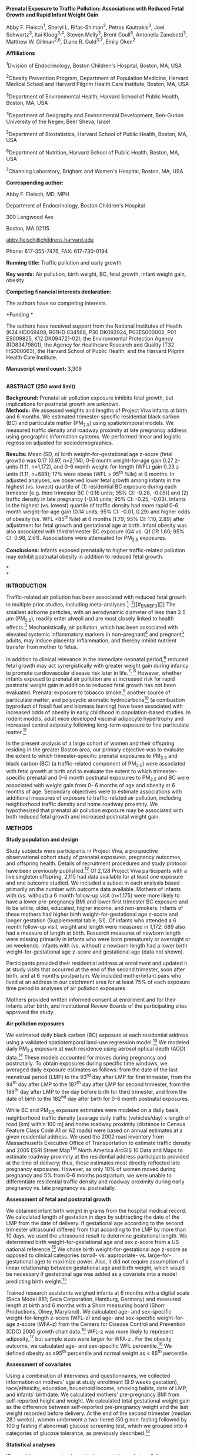 *Prenatal Exposure to Traffic Pollution: Associations with Reduced Fetal
Growth and Rapid Infant Weight Gain*

Abby F. Fleisch^{1}, Sheryl L. Rifas-Shiman^{2}, Petros Koutrakis^{3},
Joel Schwartz^{3}, Itai Kloog^{3,4}, Steven Melly^{3}, Brent Coull^{5},
Antonella Zanobetti^{3}, Matthew W. Gillman^{2,6}, Diane R. Gold^{3,7},
Emily Oken^{2}

*Affliliations*

^{1}Division of Endocrinology, Boston Children's Hospital, Boston, MA,
USA

^{2}Obesity Prevention Program, Department of Population Medicine,
Harvard Medical School and Harvard Pilgrim Health Care Institute,
Boston, MA, USA

^{3}Department of Environmental Health, Harvard School of Public Health,
Boston, MA, USA

^{4}Department of Geography and Environmental Development, Ben-Gurion
University of the Negev, Beer Sheva, Israel

^{5}Department of Biostatistics, Harvard School of Public Health,
Boston, MA, USA

^{6}Department of Nutrition, Harvard School of Public Health, Boston,
MA, USA

^{7}Channing Laboratory, Brigham and Women's Hospital, Boston, MA, USA

*Corresponding author:*

Abby F. Fleisch, MD, MPH

Department of Endocrinology, Boston Children's Hospital

300 Longwood Ave

Boston, MA 02115

[[mailto:abby.fleisch@childrens.harvard.edu][abby.fleisch@childrens.harvard.edu]]

Phone: 617-355-7476, FAX: 617-730-0194

*Running title:* Traffic pollution and early growth

*Key words:* Air pollution, birth weight, BC, fetal growth, infant
weight gain, obesity

*Competing financial interests declaration:*

The authors have no competing interests.

*Funding *

The authors have received support from the National Institutes of Health
(K24 HD069408, R01HD 034568, P30 DK092924, P03ES000002, P01 ES009825,
K12 DK094721-02); the Environmental Protection Agency (RD83479801), the
Agency for Healthcare Research and Quality (T32 HS000063), the Harvard
School of Public Health, and the Harvard Pilgrim Health Care Institute.

*Manuscript word count:* 3,309

*\\
ABSTRACT (250 word limit)*

*Background:* Prenatal air pollution exposure inhibits fetal growth, but
implications for postnatal growth are unknown.\\
*Methods:* We assessed weights and lengths of Project Viva infants at
birth and 6 months. We estimated trimester-specific residential black
carbon (BC) and particulate matter (PM_{2.5}) using spatiotemporal
models. We measured traffic density and roadway proximity at late
pregnancy address using geographic information systems. We performed
linear and logistic regression adjusted for sociodemographics.

*Results:* Mean (SD, n) birth weight-for-gestational age z-score (fetal
growth) was 0.17 (0.97, n=2,114), 0-6 month weight-for-age gain 0.27
z-units (1.11, n=1,172), and 0-6 month weight-for-length (WFL) gain 0.23
z-units (1.11, n=689); 17% were obese (WFL />/ 95^{th} %ile) at 6
months. In adjusted analyses, we observed lower fetal growth among
infants in the highest (vs. lowest) quartile of (1) residential BC
exposure during each trimester [e.g. third trimester BC (-0.16 units;
95% CI: -0.28, -0.05)] and (2) traffic density in late pregnancy (-0.14
units; 95% CI: -0.25, -0.03). Infants in the highest (vs. lowest)
quartile of traffic density had more rapid 0-6 month weight-for-age gain
(0.14 units; 95% CI: -0.01, 0.29) and higher odds of obesity (vs. WFL
<85^{th}%ile) at 6 months (1.79; 95% CI: 1.10, 2.89) after adjustment
for fetal growth and gestational age at birth. Infant obesity was also
associated with third trimester BC exposure (Q4 vs. Q1 OR 1.60; 95% CI:
0.98, 2.61). Associations were attenuated for PM_{2.5} exposures.

*Conclusions:* Infants exposed prenatally to higher traffic-related
pollution may exhibit postnatal obesity in addition to reduced fetal
growth.

*\\
*

*INTRODUCTION*

Traffic-related air pollution has been associated with reduced fetal
growth in multiple prior studies, including
meta-analyses.[[#_ENREF_1][^{1}]]^{,} [[#_ENREF_2][^{2}]][[#_ENREF_3][]]
The smallest airborne particles, with an aerodynamic diameter of less
than 2.5 μm (PM_{2.5}), readily enter alveoli and are most closely
linked to health effects.[[#_ENREF_3][^{3}]] Mechanistically, air
pollution, which has been associated with elevated systemic inflammatory
markers in non-pregnant[[#_ENREF_4][^{4}]] and
pregnant[[#_ENREF_5][^{5}]] adults, may induce placental inflammation,
and thereby inhibit nutrient transfer from mother to fetus.

In addition to clinical relevance in the immediate neonatal
period,[[#_ENREF_6][^{6}]] reduced fetal growth may act synergistically
with greater weight gain during infancy to promote cardiovascular
disease risk later in life.[[#_ENREF_7][^{7}]]^{,} [[#_ENREF_8][^{8}]]
However, whether infants exposed to prenatal air pollution are at
increased risk for rapid postnatal weight gain in addition to reduced
fetal growth has not been evaluated. Prenatal exposure to tobacco
smoke,[[#_ENREF_9][^{9}]] another source of particulate matter, and
polycyclic aromatic hydrocarbons[[#_ENREF_10][^{10}]] (a combustion
byproduct of fossil fuel and biomass burning) have been associated with
increased odds of obesity in early childhood in population-based
studies. In rodent models, adult mice developed visceral adipocyte
hypertrophy and increased central adiposity following long-term exposure
to fine particulate matter.[[#_ENREF_11][^{11}]]

In the present analysis of a large cohort of women and their offspring
residing in the greater Boston area, our primary objective was to
evaluate the extent to which trimester-specific prenatal exposures to
PM_{2.5} and black carbon (BC) (a traffic-related component of PM_{2.5})
were associated with fetal growth at birth and to evaluate the extent to
which trimester-specific prenatal and 0-6 month postnatal exposures to
PM_{2.5} and BC were associated with weight gain from 0- 6 months of age
and obesity at 6 months of age. Secondary objectives were to estimate
associations with additional measures of exposure to traffic-related air
pollution, including neighborhood traffic density and home roadway
proximity. We hypothesized that prenatal air pollution exposure may be
associated with both reduced fetal growth and increased postnatal weight
gain.

*METHODS*

*Study population and design*

Study subjects were participants in Project Viva, a prospective
observational cohort study of prenatal exposures, pregnancy outcomes,
and offspring health. Details of recruitment procedures and study
protocol have been previously published.[[#_ENREF_12][^{12}]] Of 2,128
Project Viva participants with a live singleton offspring, 2,115 had
data available for at least one exposure and one outcome studied. We
included a subset in each analysis based primarily on the number with
outcome data available. Mothers of infants with (vs. without) a 6 month
follow-up visit (n=1,175) were more likely to have a lower pre-pregnancy
BMI and lower first trimester BC exposure and to be white, older,
educated, higher income, and non-smokers. Infants of these mothers had
higher birth weight-for-gestational age z-score and longer gestation
(Supplemental table, S1). Of infants who attended a 6 month follow-up
visit, weight and length were measured in 1,172; 689 also had a measure
of length at birth. Research measures of newborn length were missing
primarily in infants who were born prematurely or overnight or on
weekends. Infants with (vs. without) a newborn length had a lower birth
weight-for-gestational age z-score and gestational age (data not shown).

Participants provided their residential address at enrollment and
updated it at study visits that occurred at the end of the second
trimester, soon after birth, and at 6 months postpartum. We included
mother/infant pairs who lived at an address in our catchment area for at
least 75% of each exposure time period in analyses of air pollution
exposures.

Mothers provided written informed consent at enrollment and for their
infants after birth, and Institutional Review Boards of the
participating sites approved the study.

*Air pollution exposures*

We estimated daily black carbon (BC) exposure at each residential
address using a validated spatiotemporal land-use regression
model.[[#_ENREF_13][^{13}]] We modeled daily PM_{2.5} exposure at each
residence using aerosol optical depth (AOD) data.[[#_ENREF_14][^{14}]]
These models accounted for moves during pregnancy and postnatally. To
obtain exposures during specific time windows, we averaged daily
exposure estimates as follows: from the date of the last menstrual
period (LMP) to the 93^{rd} day after LMP for first trimester, from the
94^{th} day after LMP to the 187^{th} day after LMP for second
trimester, from the 188^{th} day after LMP to the day before birth for
third trimester, and from the date of birth to the 182^{nd} day after
birth for 0-6 month postnatal exposures.

While BC and PM_{2.5} exposure estimates were modeled on a daily basis,
neighborhood traffic density [average daily traffic (vehicles/day) x
length of road (km) within 100 m] and home roadway proximity (distance
to Census Feature Class Code A1 or A2 roads) were based on annual
estimates at a given residential address. We used the 2002 road
inventory from Massachusetts Executive Office of Transportation to
estimate traffic density and 2005 ESRI Street Map^{TM} North America
ArcGIS 10 Data and Maps to estimate roadway proximity at the residential
address participants provided at the time of delivery; thus, these
estimates most directly reflected late pregnancy exposures. However, as
only 10% of women moved during pregnancy and 5% from 0-6 months
postpartum, we were unable to differentiate residential traffic density
and roadway proximity during early pregnancy vs. late pregnancy vs.
postnatally.

*Assessment of fetal and postnatal growth*

We obtained infant birth weight in grams from the hospital medical
record. We calculated length of gestation in days by subtracting the
date of the LMP from the date of delivery. If gestational age according
to the second trimester ultrasound differed from that according to the
LMP by more than 10 days, we used the ultrasound result to determine
gestational length. We determined birth weight-for-gestational age and
sex z-score from a US national reference.[[#_ENREF_15][^{15}]] We chose
birth weight-for-gestational age z-score as opposed to clinical
categories (small- vs. appropriate- vs. large-for-gestational age) to
maximize power. Also, it did not require assumption of a linear
relationship between gestational age and birth weight, which would be
necessary if gestational age was added as a covariate into a model
predicting birth weight.[[#_ENREF_15][^{15}]]

Trained research assistants weighed infants at 6 months with a digital
scale (Seca Model 881; Seca Corporation, Hamburg, Germany) and measured
length at birth and 6 months with a Shorr measuring board (Shorr
Productions, Olney, Maryland). We calculated age- and sex-specific
weight-for-length z-score (WFL-z) and age- and sex-specific
weight-for-age z-score (WFA-z) from the Centers for Disease Control and
Prevention (CDC) 2000 growth chart data.[[#_ENREF_16][^{16}]] WFL-z was
more likely to represent adiposity,[[#_ENREF_17][^{17}]] but sample
sizes were larger for WFA-z . For the obesity outcome, we calculated
age- and sex-specific WFL percentile.[[#_ENREF_16][^{16}]] We defined
obesity as ≥95^{th} percentile and normal weight as < 85^{th}
percentile.

*Assessment of covariates*

Using a combination of interviews and questionnaires, we collected
information on mothers' age at study enrollment (9.9 weeks gestation),
race/ethnicity, education, household income, smoking habits, date of
LMP, and infants' birthdate. We calculated mothers' pre-pregnancy BMI
from self-reported height and weight. We calculated total gestational
weight gain as the difference between self-reported pre-pregnancy weight
and the last weight recorded before delivery. At the end of the second
trimester (median 28.1 weeks), women underwent a two-tiered (50 g
non-fasting followed by 100 g fasting if abnormal) glucose screening
test, which we grouped into 4 categories of glucose tolerance, as
previously described.[[#_ENREF_18][^{18}]]

*Statistical analyses*

We used linear regression to evaluate associations of air pollution
exposures with birth weight-for-gestational age z-score and with change
in WFL-z and WFA-z from 0- 6 months. We used logistic regression to
evaluate the associations of air pollution exposures with obesity (WFL ≥
95^{th} percentile) versus normal weight (WFL <85^{th} percentile) at 6
months.

We considered each of the exposures (trimester-specific prenatal BC and
PM_{2.5}, 0-6 month postnatal BC and PM_{2.5}, and traffic density in
late pregnancy) in quartiles. We /a priori/ categorized proximity to
major roadway as />/ 200 m, 100 to < 200 m, 50 to /</ 100 m, and <50 m
for consistency with previous studies using ≥ 200m as a reference
group.[[#_ENREF_18][^{18}]] We first fit unadjusted models. Next we
created a full multivariate model for each of the exposures and outcomes
which included as covariates characteristics know to be associated with
infant size and growth, namely household income (> $70,000 or /</
$70,000), paternal BMI (continuous), maternal pre-pregnancy BMI
(continuous), race/ethnicity (white, black, Asian, Hispanic, other),
education (with or without college degree), pregnancy weight gain
(continuous), smoking habits (smoked during pregnancy, formerly smoked,
never smoked), and abnormal glucose tolerance (four
categories[[#_ENREF_18][^{18}]]). We considered but did not include
variables for maternal age, maternal height, infant sex, breastfeeding
duration, season, and long-term time trend, as these were not
confounders of the exposure-outcome relationships (i.e. the estimate for
the primary exposure changed by <10%) or did not significantly change
the results. Finally, we also conducted an analysis to examine the
extent to which air pollution exposures were associated with the
phenotype of low fetal growth and rapid infant weight gain in the same
individual. To do this, we created a multi-level outcome of normal fetal
growth/normal 0-6 month WFL-z (reference) vs. low fetal growth/normal
0-6 month WFL-z vs. normal fetal growth/rapid 0-6 month WFL-z vs. low
fetal growth/rapid 0-6 month WFL-z (outcome of interest). We defined low
vs. normal fetal growth as Q1 vs. Q2-4 and normal vs. rapid 0-6 month
WFL-z as Q4 vs. Q1-3.

As is common in large epidemiologic analyses, many participants were
missing data on one or more covariates. We used chained equations to
multiply impute missing values, generated 50 imputed datasets, and
combined multivariable modeling results (Proc MI ANALYZE) in SAS version
9.3 (SAS Institute, Cary NC).[[#_ENREF_19][^{19}]]

*RESULTS*

Mean (SD) maternal age was 31.8 (5.2) years, pre-pregnancy BMI was 24.9
(5.6) kg/m^{2}, and total gestational weight gain was 15.5 (5.7) kg. 67%
of women were white, and 65% were college graduates. Mean (SD) infant
birth weight-for-gestational age z-score was 0.17 (0.97) units, change
in WFL-z from 0- 6 months of age was 0.23 (1.11) units, change in WFA-z
from 0- 6 months of age was 0.27 (1.11) units, and 17% were obese at 6
months of age (Table 2).

Third trimester mean (SD, range) BC concentration was 0.7 µg/m^{3} (0.2,
0.1-1.6) which was typical for urban US (range 0.2-1.9 µg/m^{3} from
2005-2007). Third trimester mean (SD, range) PM_{2.5} concentration was
11.7 µg/m^{3} (1.6, 7.5-16.8). For context, the Environmental Protection
Agency standard for annual PM_{2.5} exposure was 15 µg/m^{3} at the time
and was lowered to 12 µg/m^{3} in December, 2012. Mean (SD, range)
neighborhood traffic density in late pregnancy was 1,492 (2,093,
0-30,860) vehicles/day x km of road within 100 m of residential address
(Table 1). 1,853 (87.7%) of subjects lived />/ 200 m from a major
roadway, and 73 (3.5%) lived < 50 m from a major roadway in late
pregnancy. Mothers who lived at addresses with lower BC exposure were
somewhat older, more highly educated, had higher household income, and
were more likely to be white and nonsmokers (Table 2).

Among infants exposed to the highest (vs. lowest) quartile of BC during
the third trimester, we observed lower fetal growth in unadjusted (birth
weight-for-gestational age z-score of -0.31; 95% CI: -0.43, -0.19) and
covariate-adjusted (-0.16; 95% CI: -0.28, -0.05) models. We observed
similar associations in covariate-adjusted models of fetal growth when
we considered infants with mothers exposed to the highest (vs. lowest)
quartile of BC in the first and second trimesters and exposed to the
highest (vs. lowest) quartile of neighborhood traffic density in late
pregnancy. Infants with mothers who lived < 50 m (vs. ≥ 200 m) from a
major roadway in late pregnancy also had lower fetal growth (-0.30
units; 95% CI: -0.51, -0.08) in covariate-adjusted models (Table 3).

Infants in the highest (vs. lowest) quartile of traffic density in late
pregnancy had increased WFA gain from 0-6 months of age in models that
were unadjusted (WFA-z change 0.30; 95% CI: 0.12, 0.48) and
covariate-adjusted (0.22; 95% CI: 0.04, 0.40). Estimates were attenuated
slightly when models were additionally adjusted for fetal growth and
gestational age (0.14; 95% CI: -0.01, 0.29), which are potentially on
the pathway between prenatal air pollution exposure and infant weight
gain. Fully-adjusted estimates were similar but CIs were wider and
included the null for the WFL-z outcome (0.17; 95% CI: -0.06, 0.41),
likely because of the substantially smaller sample size given the
limited number of infants with birth length assessed. Roadway proximity
and BC exposure generally appeared associated with increased WFA-z and
WFL-z from 0-6 months of age, although all confidence intervals included
the null. For BC, third trimester exposures were most strongly
associated with infant weight gain. For example, when considering the
extent to which the highest (vs. lowest) quartile of exposure was
associated with the WFL-z outcome, third trimester BC exposure was
associated with a 0.15 unit (95% CI: -0.10, 0.39) increase vs. -0.01
(95% CI: -0.26, 0.23) for first trimester and 0.06 (95% CI: -0.18, 0.30)
for 0-6 month postnatal exposure (Table 3).

Infants in the highest (vs. lowest) quartile of traffic density in late
pregnancy also had increased odds of obesity at 6 months in unadjusted
(1.63; 95% CI: 1.03, 2.57), covariate-adjusted (1.70; 95% CI: 1.05,
2.73), and fetal growth and gestational age-adjusted (1.79; 95% CI:
1.10, 2.89) models. In fully-adjusted models, odds of obesity at 6
months of age was 1.60 (95% CI: 0.98, 2.61) times higher for infants in
the highest (vs. lowest) quartile of third trimester BC exposure and
1.50 (95% CI: 0.94, 2.40) times higher for infants in the highest (vs.
lowest) quartile of 0-6 month postnatal BC exposure. Odds of obesity
were similar for associations with distance to roadway and were
decreased for associations with first and second trimester BC exposure,
all with confidence intervals that included the null (Table 3).

An infant's odds of having both low fetal growth and rapid 0-6 month WFL
gain as compared to having normal fetal growth and normal 0-6 month WFL
gain was increased for infants in the highest vs. lowest quartile of
traffic density (OR 2.62; 95% CI: 1.00, 6.86) and third trimester BC
exposure (OR 2.06; 95% CI: 0.85, 4.98) in covariate-adjusted models.

When we considered exposure to trimester-specific and postnatal
PM_{2.5}, PM_{2.5} also appeared associated with lower fetal growth and
higher postnatal weight gain and obesity, but the strength of the
associations was attenuated and all confidence intervals included the
null (Supplemental Table, S2).

*DISCUSSION*

Our analysis of data from a large, prospective cohort confirmed an
association between prenatal exposure to traffic-related pollution and
reduced fetal growth. Independent of its effect on fetal growth, higher
neighborhood traffic density was also associated with higher odds of
obesity at 6 months.

Our finding of an association between higher prenatal air pollution and
reduced fetal growth is consistent with prior studies, including recent
meta-analyses, one which reported pooled effect estimates based on 62
studies[[#_ENREF_1][^{1}]] and another which reported a combined effect
estimate using data from 14 centers in 9 countries [International
Collaboration on Air Pollution and Pregnancy Outcomes
(ICAPPO)].[[#_ENREF_2][^{2}]] The majority of prior studies used
administrative birth record data which is often limited by the inability
to consider individual-level sociodemographic characteristics that could
confound the association between air pollution exposure and pregnancy
outcomes.[[#_ENREF_1][^{1}]] In our study, we were able to take into
account well-specified sociodemographic information obtained by
in-person interview and questionnaire. Yet, we still demonstrated fairly
large associations between prenatal BC and traffic density exposures and
early growth. For example, infants in the highest (vs. lowest) quartile
of third trimester BC exposure had an adjusted mean 0.16 units lower
(95% CI: -0.28, -0.05) birth weight-for-gestational age z-score. For an
infant born at 40 weeks gestation at the 50^{th} percentile for birth
weight, this difference would translate to a birth weight that would be
7 percentiles (95% CI: 2,11) or 66 g (95% CI: 21, 120)
lower.[[#_ENREF_15][^{15}]] While this difference is smaller than the
175-200g decrease in birth weight associated with maternal
smoking,[[#_ENREF_20][^{20}]] it is larger than the 20-40g decrease in
birth weight typically associated with a 20 µg/m^{3} increase in PM_{10}
or PM_{2.5}.[[#_ENREF_1][^{1}]]^{,} [[#_ENREF_2][^{2}]] Our larger
effect estimates may reflect more precise exposure estimates as a result
of using a well-specified spatiotemporal land use regression BC model.
48 of 62 prior studies of air pollution and fetal growth reviewed by
Stieb, et al, measured exposures at a centrally-located
monitor.[[#_ENREF_1][^{1}]]

Despite the fact that most prior studies of air pollution and fetal
growth have focused on PM_{2.5}, we demonstrated stronger associations
with traffic density and distance to roadway, both proxies for
traffic-related pollution, and with BC, a traffic-related constituent of
PM_{2.5}, than with PM_{2.5} itself. Our findings are consistent with a
study of birth weight in full term infants in Atlanta, Georgia which
demonstrated a stronger association with exposure to BC versus PM_{2.5}
during the 3^{rd} trimester [-7.1g (95% CI: -13.9, -0.3) vs. -4.3g (95%
CI: -9.8, 1.2) per interquartile range increase in
pollutant].[[#_ENREF_21][^{21}]] However, women in Vancouver, British
Columbia, had similar odds of having a small-for-gestational age infant
[1.01 (95% CI: 0.99, 1.03) vs. 1.02 (95% CI: 1.00, 1.03) per
interquartile range increase in pollutant] when considering prenatal
exposure to BC versus PM_{2.5}.[[#_ENREF_22][^{22}]] Also, a more
pronounced BC effect as compared to PM_{2.5} has not been observed for
other outcomes such as all-cause or cardiorespiratory
mortality.[[#_ENREF_23][^{23}]] Our findings could reflect the fact that
we used a land use regression model exactly matched to a subject's
residential address to estimate BC exposure, whereas we used an aerosol
optical depth model to estimate PM_{2.5} exposure in 10 x 10 km blocks.
Also, sample sizes were smaller for analyses of PM_{2.5} exposure which
may have limited our power to see an association. Additional studies are
needed to determine whether BC and other traffic-related pollutants may
be more strongly associated with fetal growth than air pollution from
other sources.

In the present study, we considered PM_{2.5} and BC exposure during each
trimester separately, and associations between higher air pollution
exposure and reduced fetal growth were similar across the trimesters.
This is likely at least partially due to strong correlations between
trimester-specific exposures in our cohort. Prior studies of air
pollu­tion and birth weight have similarly attempted to identify
gestational windows of vulnerability with conflicting results (e.g.
first,[[#_ENREF_24][^{24}]]^{,} [[#_ENREF_25][^{25}]]
second,[[#_ENREF_26][^{26}]]^{,} [[#_ENREF_27][^{27}]] and
third[[#_ENREF_21][^{21}]]^{,} [[#_ENREF_25][^{25}]]^{,}
[[#_ENREF_27][^{27}]] trimesters identified as vulnerable windows).
Consistent with our finding, the recent ICAPPO combined effects
meta-analysis found a slightly increased and comparable relative risk of
term low birth weight in each of the trimesters.[[#_ENREF_2][^{2}]]
Identifying gestational windows of vulnerability would inform policy
measures related to air pollution exposure during pregnancy but will
continue to be limited by correlations between exposures.

Mechanistically, air pollution may impact fetal growth by causing
placental inflammation and impaired function. In rodent models, greater
exposure to traffic-related air pollution during pregnancy was
associated with increased placental pro-inflammatory
cytokines[[#_ENREF_28][^{28}]] and altered functional
morphology.[[#_ENREF_29][^{29}]] In a study of pregnant women, greater
PM_{10} and NO_{2} exposure during the 2 months prior to delivery was
associated with lower placental weight as well as higher antiangiogenic
and lower angiogenic factors in cord blood.[[#_ENREF_30][^{30}]]

While its relationship with restricted fetal growth has been fairly
well-established, the extent to which prenatal air pollution exposure
may impact growth during childhood is unclear. In the present study,
higher neighborhood traffic density at a mother's residential address in
late pregnancy was associated with increased odds that her child would
be obese at 6 months of age. This association was independent of effects
of traffic on fetal growth. We were unable to elucidate the extent to
which the association between traffic density and infant obesity was
driven by traffic exposure prenatally vs. in early life. This was
because we measured neighborhood traffic density from a 2002 road
inventory, so it varied by residential address but did not vary over
time and because mothers in our cohort moved relatively infrequently.

Our BC and PM_{2.5} models, however, were able to measure daily
residential exposures, which enabled unique trimester-specific and 0-6
month postnatal exposure estimates. Prenatal and early life BC exposures
appeared to be associated with postnatal weight gain from 0-6 months of
age and obesity at 6 months of age. Effect estimates were consistently
highest for third trimester exposures, suggesting that late pregnancy,
when the majority of fetal growth occurs,[[#_ENREF_31][^{31}]] may
indeed be a vulnerable window for exposure as compared to early
pregnancy or postnatally. However, confidence intervals included the
null in all adjusted models. The sample size for all postnatal growth
models was substantially smaller (by about half) compared to the fetal
growth models, and it is possible that associations, especially for
third trimester BC exposure, would have reached significance with a
larger sample size. As was the case for fetal growth, the association
between BC and other direct measures of traffic (traffic density and
distance to roadway) with infant weight gain was generally stronger than
for PM_{2.5}.

Our results are in line with other human population-based studies that
have demonstrated an association between prenatal exposure to tobacco
smoke, a source of particulate matter, and offspring weight
gain[[#_ENREF_9][^{9}]]^{,} [[#_ENREF_32][^{32}]] and between prenatal
exposure to polycyclic aromatic hydrocarbon, another air pollutant, and
obesity at 5 years of age.[[#_ENREF_10][^{10}]] Mechanistically, air
pollution may induce obesity by causing adipose tissue inflammation and
hypertrophy. In adult rats, exposure to air pollution increased visceral
adipocyte hypertrophy by altering the pro-inflammatory to
anti-inflammatory ratio in adipose tissue
macrophages.[[#_ENREF_11][^{11}]] Air pollution-induced
neuroinflammation may also lead to obesity through brain remodeling and
altered satiety signals. Among mice fed a high fat diet, those exposed
to diesel exhaust prenatally had greater brain microglial activation and
body weight as compared to unexposed mice.[[#_ENREF_33][^{33}]] Future
studies will be necessary to confirm an association between prenatal
traffic-related pollution and infant weight gain/obesity, further
evaluate windows of vulnerability, and elucidate mechanistic
underpinnings.

There is growing evidence that antenatal stressors (e.g. poor maternal
nutrition) associated with reduced fetal growth may predispose offspring
to glucose intolerance and obesity later in
life.[[#_ENREF_34][^{34}]]^{,} [[#_ENREF_35][^{35}]] In addition, rapid
infant weight gain has been associated with increased risk for later
life obesity[[#_ENREF_36][^{36}]]^{,} [[#_ENREF_37][^{37}]] and other
cardiovascular disease risk factors, such as increased central
adiposity[[#_ENREF_38][^{38}]] and elevated blood
pressure.[[#_ENREF_7][^{7}]]^{,} [[#_ENREF_38][^{38}]] A history of
reduced fetal growth in conjunction with rapid infant weight gain may
further exacerbate cardiometabolic disease risk. For example, in a
rodent model of IUGR, rats fed a low protein diet in infancy had
improved insulin sensitivity as compared to those fed a normal protein
diet,[[#_ENREF_8][^{8}]] and in our cohort, infants in the lowest
quartile of fetal growth and highest quartile of WFL z-score at 6 months
of age had the highest blood pressures at 3 years of
age.[[#_ENREF_7][^{7}]] Thus, the extent to which air pollution exposure
may be associated with the phenotype of reduced fetal growth and rapid
infant weight gain in the same individual has important health
implications. In the present study, infants in the lowest quartile of
fetal growth and highest quartile of WFL gain from 0-6 months of age had
higher prenatal exposure to traffic-related pollution than infants
without restricted fetal growth or rapid postnatal weight gain. Further
studies in this cohort and others will help to elucidate whether this
translates to an adverse cardiometabolic profile later in life.

Strengths of our study included use of a large, prospective cohort with
several measures of air pollution exposure and inclusion of multiple
potential confounding variables. Our well-specified spatiotemporal BC
land use regression model and our use of a birth weight-for-gestational
age z-score outcome were particular strengths. Limitations of the study
included lack of information on mother's time-activity patterns which
may have reduced the accuracy of the air pollution models and biased
results toward the null.[[#_ENREF_39][^{39}]] Also, generalizability may
be limited as mothers in our cohort were generally well educated and
mostly white, although the proportions of racial/ethnic minorities in
Project Viva were higher than in Massachusetts as a whole, according to
the 2000 census.[[#_ENREF_40][^{40}]]

*CONCLUSION*

Third trimester BC exposure and neighborhood traffic density in late
pregnancy predicted reduced fetal growth in Boston-area infants.
Neighborhood traffic density was also associated with greater obesity in
infancy. Additional studies are necessary to determine the extent to
which this pattern may contribute to future cardiovascular disease risk.

*\\
*

*ACKNOWLEDGEMENTS*

We thank Wei Perng, PhD, for helpful input regarding statistical
modeling.

*REFERENCES*

*1.* Stieb DM, Chen L, Eshoul M, Judek S. Ambient air pollution, birth
weight and preterm birth: a systematic review and meta-analysis.
/Environ Res./ Aug 2012;117:100-111.

*2.* Dadvand P, Parker J, Bell ML, et al. Maternal exposure to
particulate air pollution and term birth weight: a multi-country
evaluation of effect and heterogeneity. /Environ Health Perspect./ Mar
2013;121(3):267-373.

*3.* Anderson JO, Thundiyil JG, Stolbach A. Clearing the air: a review
of the effects of particulate matter air pollution on human health. /J
Med Toxicol./ Jun 2012;8(2):166-175.

*4.* Alexeeff SE, Coull BA, Gryparis A, et al. Medium-term exposure to
traffic-related air pollution and markers of inflammation and
endothelial function. /Environ Health Perspect./ Apr
2011;119(4):481-486.

*5.* Lee PC, Talbott EO, Roberts JM, Catov JM, Sharma RK, Ritz B.
Particulate air pollution exposure and C-reactive protein during early
pregnancy. /Epidemiology./ Jul 2011;22(4):524-531.

*6.* Pallotto EK, Kilbride HW. Perinatal outcome and later implications
of intrauterine growth restriction. /Clin Obstet Gynecol./ Jun
2006;49(2):257-269.

*7.* Belfort MB, Rifas-Shiman SL, Rich-Edwards J, Kleinman KP, Gillman
MW. Size at birth, infant growth, and blood pressure at three years of
age. /J Pediatr./ Dec 2007;151(6):670-674.

*8.* Lim K, Armitage JA, Stefanidis A, Oldfield BJ, Black MJ. IUGR in
the absence of postnatal "catch-up" growth leads to improved whole body
insulin sensitivity in rat offspring. /Pediatr Res./ Oct
2011;70(4):339-344.

*9.* Oken E, Huh SY, Taveras EM, Rich-Edwards JW, Gillman MW.
Associations of maternal prenatal smoking with child adiposity and blood
pressure. /Obes Res./ Nov 2005;13(11):2021-2028.

*10.* Rundle A, Hoepner L, Hassoun A, et al. Association of childhood
obesity with maternal exposure to ambient air polycyclic aromatic
hydrocarbons during pregnancy. /Am J Epidemiol./ Jun 1
2012;175(11):1163-1172.

*11.* Sun Q, Yue P, Deiuliis JA, et al. Ambient air pollution
exaggerates adipose inflammation and insulin resistance in a mouse model
of diet-induced obesity. /Circulation./ Feb 3 2009;119(4):538-546.

*12.* Gillman MW, Rich-Edwards JW, Rifas-Shiman SL, Lieberman ES,
Kleinman KP, Lipshultz SE. Maternal age and other predictors of newborn
blood pressure. /J Pediatr./ Feb 2004;144(2):240-245.

*13.* Gryparis A, Coull B, Schwartz J, Suh H. Semiparametric latent
variable regression models for spatio-teomporal modeling of mobile
source particles in the greater Boston area /Journal of the Royal
Statistical Scoiety: Series C (Applied Statistics)/ 2007;56(2):183-209.

*14.* Kloog I, Koutrakis P, Coull B, Joo Lee H, Schwartz J. Assessing
temporally and spatially resolved PM2.5 exposures for epidemiological
studies using satellite aerosol optical depth measurements .
/Atmospheric Environment./ 2011;45:6267-6275.

*15.* Oken E, Kleinman KP, Rich-Edwards J, Gillman MW. A nearly
continuous measure of birth weight for gestational age using a United
States national reference. /BMC Pediatr./ Jul 8 2003;3:6.

*16.* National Center for Health Statistics. 2000 CDC growth charts:
United States. /Available at:/
[[http://www.cdc.gov/nccdphp/dnpa/growthcharts/sas.htm][/www.cdc.gov/nccdphp/dnpa/growthcharts/sas.htm/]]/./
Last accessed: March 8, 2014.

*17.* Benn RT. Some mathematical properties of weight-for-height indices
used as measures of adiposity. /Br J Prev Soc Med./ Feb
1971;25(1):42-50.

*18.* Fleisch AF, Gold DR, Rifas-Shiman SL, et al. Air Pollution
Exposure and Abnormal Glucose Tolerance during Pregnancy: The Project
Viva Cohort. /Environ Health Perspect./ Feb 7 2014.

*19.* Rubin DB. /Multiple imputation for nonresponse in surveys/.
Hoboken, N.J. ;: Wiley-Interscience; 2004.

*20.* Lumley J. Stopping smoking. /Br J Obstet Gynaecol./ Apr
1987;94(4):289-292.

*21.* Darrow LA, Klein M, Strickland MJ, Mulholland JA, Tolbert PE.
Ambient air pollution and birth weight in full-term infants in Atlanta,
1994-2004. /Environ Health Perspect./ May 2011;119(5):731-737.

*22.* Brauer M, Lencar C, Tamburic L, Koehoorn M, Demers P, Karr C. A
cohort study of traffic-related air pollution impacts on birth outcomes.
/Environ Health Perspect./ May 2008;116(5):680-686.

*23.* Hoek G, Krishnan RM, Beelen R, et al. Long-term air pollution
exposure and cardio- respiratory mortality: a review. /Environ Health./
May 28 2013;12(1):43.

*24.* Liu S, Krewski D, Shi Y, Chen Y, Burnett RT. Association between
gaseous ambient air pollutants and adverse pregnancy outcomes in
Vancouver, Canada. /Environ Health Perspect./ Nov
2003;111(14):1773-1778.

*25.* Rich DQ, Demissie K, Lu SE, Kamat L, Wartenberg D, Rhoads GG.
Ambient air pollutant concentrations during pregnancy and the risk of
fetal growth restriction. /J Epidemiol Community Health./ Jun
2009;63(6):488-496.

*26.* Lee BE, Ha EH, Park HS, et al. Exposure to air pollution during
different gestational phases contributes to risks of low birth weight.
/Hum Reprod./ Mar 2003;18(3):638-643.

*27.* Mannes T, Jalaludin B, Morgan G, Lincoln D, Sheppeard V, Corbett
S. Impact of ambient air pollution on birth weight in Sydney, Australia.
/Occup Environ Med./ Aug 2005;62(8):524-530.

*28.* Auten RL, Gilmour MI, Krantz QT, Potts EN, Mason SN, Foster WM.
Maternal diesel inhalation increases airway hyperreactivity in
ozone-exposed offspring. /Am J Respir Cell Mol Biol./ Apr
2012;46(4):454-460.

*29.* Veras MM, Damaceno-Rodrigues NR, Caldini EG, et al. Particulate
urban air pollution affects the functional morphology of mouse placenta.
/Biol Reprod./ Sep 2008;79(3):578-584.

*30.* van den Hooven EH, Pierik FH, de Kluizenaar Y, et al. Air
pollution exposure and markers of placental growth and function: the
generation R study. /Environ Health Perspect./ Dec
2012;120(12):1753-1759.

*31.* Cunningham FG, Williams JW. /Williams obstetrics/. 23rd ed. New
York: McGraw-Hill Medical; 2010.

*32.* Oken E, Levitan EB, Gillman MW. Maternal smoking during pregnancy
and child overweight: systematic review and meta-analysis. /Int J Obes
(Lond)./ Feb 2008;32(2):201-210.

*33.* Bolton JL, Smith SH, Huff NC, et al. Prenatal air pollution
exposure induces neuroinflammation and predisposes offspring to weight
gain in adulthood in a sex-specific manner. /FASEB J./ Nov
2012;26(11):4743-4754.

*34.* Gold DR. Do rapid infant growth and childhood asthma have common
developmental origins? /J Allergy Clin Immunol./ Jun
2013;131(6):1537-1538.

*35.* Roseboom T, de Rooij S, Painter R. The Dutch famine and its
long-term consequences for adult health. /Early Hum Dev./ Aug
2006;82(8):485-491.

*36.* Baird J, Fisher D, Lucas P, Kleijnen J, Roberts H, Law C. Being
big or growing fast: systematic review of size and growth in infancy and
later obesity. /BMJ./ Oct 22 2005;331(7522):929.

*37.* Taveras EM, Rifas-Shiman SL, Belfort MB, Kleinman KP, Oken E,
Gillman MW. Weight status in the first 6 months of life and obesity at 3
years of age. /Pediatrics./ Apr 2009;123(4):1177-1183.

*38.* Skilton MR, Marks GB, Ayer JG, et al. Weight gain in infancy and
vascular risk factors in later childhood. /Pediatrics./ Jun
2013;131(6):e1821-1828.

*39.* Nethery E, Leckie SE, Teschke K, Brauer M. From measures to
models: an evaluation of air pollution exposure assessment for
epidemiological studies of pregnant women. /Occup Environ Med./ Sep
2008;65(9):579-586.

*40.* United States Census Bureau. American Factfinder. Available:
[[http://factfinder2.census.gov/faces/nav/jsf/pages/index.xhtml]]. 2000.
Last accessed: March 8, 2014

*\\
*

*Table 1.* Project Viva participant air pollution exposures.
Distributions and Spearman correlation coefficients.

|                                     | Distributions                      |
|-------------------------------------+------------------------------------+----------------------------------+---------------------------+----------------------------+--------------------+--------------------+--------------------+---------------------------+------------------+------------------|
|                                     | /*\_\_\_\_BC\_(µg/m^{3})\_*\_\_/   | */\_\_PM_{2.5}\_(µg/m^{3})\_/*   | */Traffic density^{b}/*   | */Roadway distance/*^{c}   |
| *Exposure*                          | 1^{st} trimester                   | 2^{nd} trimester                 | 3^{rd} trimester          | 0-6 month postnatal^{a}    | 1^{st} trimester   | 2^{nd} trimester   | 3^{rd} trimester   | 0-6 month postnatal^{a}   | Late pregnancy   | Late pregnancy   |
| *N*                                 | 2,091                              | 2,085                            | 2,084                     | 1,160                      | 1,375              | 1,595              | 1,839              | 1,138                     | 2,099            | 2,112            |
| *Mean (SD) *                        | 0.8 (0.3)                          | 0.7(0.2)                         | 0.7 (0.2)                 | 0.7 (0.2)                  | 12.0 (1.6)         | 11.9 (1.4)         | 11.7 (1.6)         | 12.0 (0.8)                | 1,492 (2,093)    | 1,726 (1,891)    |
| *Minimum*                           | 0.1                                | 0.1                              | 0.1                       | 0.1                        | 8.4                | 8.5                | 7.5                | 9.2                       | 0                | 1                |
| *Maximum*                           | 4.1                                | 1.7                              | 1.6                       | 1.7                        | 16.1               | 15.9               | 16.8               | 14.0                      | 30,860           | 12,941           |
| Spearman correlation coefficients   |
|                                     | /*\_\_\_\_BC\_(µg/m^{3})\_*\_\_/   | */\_\_PM_{2.5}\_(µg/m^{3})\_/*   | */Traffic density^{b}/*   | */Roadway distance/*^{c}   |
| *Exposure*                          | 1^{st} trimester                   | 2^{nd} trimester                 | 3^{rd} trimester          | 0-6 month postnatal^{a}    | 1^{st} trimester   | 2^{nd} trimester   | 3^{rd} trimester   | 0-6 month postnatal^{a}   | Late pregnancy   | Late pregnancy   |
| *BC*                                |                                    |                                  |                           |                            |                    |                    |                    |                           |                  |                  |
| 1^{st} trimester                    | 1                                  |                                  |                           |                            |                    |                    |                    |                           |                  |                  |
| 2^{nd} trimester                    | 0.75                               | 1                                |                           |                            |                    |                    |                    |                           |                  |                  |
| 3^{rd} trimester                    | 0.52                               | 0.67                             | 1                         |                            |                    |                    |                    |                           |                  |                  |
| 0-6 month postnatal^{a}             | 0.80                               | 0.62                             | 0.66                      | 1                          |                    |                    |                    |                           |                  |                  |
| *PM_{2.5}*                          |                                    |                                  |                           |                            |                    |                    |                    |                           |                  |                  |
| 1^{st} trimester                    | 0.36                               | 0.58                             | 0.21                      | 0.26                       | 1                  |                    |                    |                           |                  |                  |
| 2^{nd} trimester                    | 0.15                               | 0.39                             | 0.04                      | 0.21                       | -0.22              | 1                  |                    |                           |                  |                  |
| 3^{rd} trimester                    | 0.13                               | 0.40                             | 0.39                      | 0.15                       | 0.56               | -0.29              | 1                  |                           |                  |                  |
| 0-6 month postnatal^{a}             | 0.21                               | 0.17                             | 0.31                      | 0.39                       | -0.04              | 0.08               | 0.16               | 1                         |                  |                  |
| *Traffic density *                  |                                    |                                  |                           |                            |                    |                    |                    |                           |                  |                  |
| Late pregnancy                      | 0.48                               | 0.48                             | 0.52                      | 0.59                       | 0.17               | 0.17               | 0.14               | 0.24                      | 1                |                  |
| *Distance to roadway *              |                                    |                                  |                           |                            |                    |                    |                    |                           |                  |                  |
| Late pregnancy                      | -0.33                              | -0.32                            | -0.34                     | -0.37                      | -0.12              | -0.12              | -0.11              | -0.26                     | -0.37            | 1                |

*Vehicles/day x km of road within 100 m of residential address

†Meters to nearest major roadway based on residential address

‡Of 1,175 subjects with a 6 month outcome measure

| *Table 2.* Characteristics of 2,115 Project Viva mother-child pairs overall and by 3^{rd} trimester BC exposure.                                                                                             |                               |
|--------------------------------------------------------------------------------------------------------------------------------------------------------------------------------------------------------------+-------------------------------+-----------------------------------------------------------------------+---------------+---------------------------------+---------------+---------------+---------------|
|                                                                                                                                                                                                              | *--------No imputation----*   | *-----------------------Imputed covariates------------------------*   |
|                                                                                                                                                                                                              |                               |                                                                       |               | *3rd trimester BC (µg/m^{3})*   |
|                                                                                                                                                                                                              |                               |                                                                       | *Total*       | *Quartile 1*                    | *Q 2*         | *Q 3*         | *Q4*          |
|                                                                                                                                                                                                              |                               |                                                                       |               |                                 |               |               |               |
|                                                                                                                                                                                                              |                               |                                                                       | 0.69 (0.24)   | 0.40 (0.09)                     | 0.60 (0.04)   | 0.76 (0.05)   | 1.01 (0.15)   |
|                                                                                                                                                                                                              | *N*                           | *Mean (SD) or %*                                                      | *Mean or %*   |
| *Maternal age at enrollment (years)*                                                                                                                                                                         | 2,115                         | 31.8 (5.2)                                                            | 31.8 (5.2)    | 32.8                            | 32.3          | 31.4          | 30.8          |
| *Prepregnancy BMI (kg/m^{2})*                                                                                                                                                                                | 2,100                         | 24.9 (5.6)                                                            | 24.9 (5.6)    | 24.6                            | 24.9          | 24.6          | 25.4          |
| *Pregnancy weight gain (kg)*                                                                                                                                                                                 | 2,055                         | 15.5 (5.7)                                                            | 15.5 (5.7)    | 16.2                            | 15.3          | 15.1          | 15.5          |
| *College graduate (%)*                                                                                                                                                                                       | 2,091                         | 64.5                                                                  | 64.5          | 75.9                            | 66.3          | 63            | 53.1          |
| *Household income >$70,000/year (%)*                                                                                                                                                                         | 1,863                         | 61.2                                                                  | 57.8          | 76                              | 63.8          | 49.2          | 42.9          |
| *Race/ethnicity (%)*                                                                                                                                                                                         | 2,091                         |                                                                       |               |                                 |               |               |               |
| White                                                                                                                                                                                                        |                               | 66.6                                                                  | 66.5          | 87                              | 70.9          | 58.5          | 49.6          |
| Black                                                                                                                                                                                                        |                               | 16.5                                                                  | 16.5          | 5                               | 14.2          | 22.4          | 24.6          |
| Hispanic                                                                                                                                                                                                     |                               | 7.3                                                                   | 7.3           | 2.3                             | 6.7           | 6.7           | 13.1          |
| Asian                                                                                                                                                                                                        |                               | 5.7                                                                   | 5.8           | 4.3                             | 6             | 6.7           | 6.2           |
| Other                                                                                                                                                                                                        |                               | 3.9                                                                   | 4.0           | 1.4                             | 2.1           | 5.7           | 6.5           |
| *Smoking habits (%)*                                                                                                                                                                                         | 2,094                         |                                                                       |               |                                 |               |               |               |
| Never                                                                                                                                                                                                        |                               | 68.3                                                                  | 68.3          | 66.9                            | 67.9          | 69.7          | 68.6          |
| Former                                                                                                                                                                                                       |                               | 19.0                                                                  | 19.0          | 23.7                            | 19            | 17.6          | 16.4          |
| During pregnancy                                                                                                                                                                                             |                               | 12.7                                                                  | 12.7          | 9.4                             | 13.2          | 12.7          | 15            |
| *Glucose tolerance (%)*                                                                                                                                                                                      | 2,115                         |                                                                       |               |                                 |               |               |               |
| Normal                                                                                                                                                                                                       |                               | 82.6                                                                  | 82.5          | 81.5                            | 81.4          | 85            | 81.8          |
| Failed GCT, normal OGTT                                                                                                                                                                                      |                               | 8.6                                                                   | 8.6           | 11.1                            | 8.5           | 6.7           | 8.2           |
| IGT                                                                                                                                                                                                          |                               | 3.1                                                                   | 3.1           | 2.7                             | 3             | 3.3           | 3.6           |
| GDM                                                                                                                                                                                                          |                               | 5.7                                                                   | 5.8           | 4.7                             | 7.1           | 5             | 6.4           |
| *Paternal BMI*                                                                                                                                                                                               | 2,000                         | 26.4 (4.1)                                                            | 26.4 (4.1)    | 26.6                            | 26.3          | 26.4          | 26.3          |
| *Infant gestational age (weeks)*                                                                                                                                                                             | 2,115                         | 39.4 (1.9)                                                            | 39.4 (1.9)    | 39.5                            | 39.4          | 39.5          | 39.5          |
| *Birth weight for gestational age z-score*                                                                                                                                                                   | 2,114                         | 0.17 (0.97)                                                           |               | 0.31                            | 0.19          | 0.19          | 0.00          |
| *Change in WFL-z 0-6 months*                                                                                                                                                                                 | 689                           | 0.23 (1.11)                                                           |               | 0.15                            | 0.24          | 0.19          | 0.33          |
| *Change in WFA-z 0-6 months*                                                                                                                                                                                 | 1,172                         | 0.27 (1.11)                                                           |               | 0.18                            | 0.27          | 0.23          | 0.39          |
| *Obesity at 6 months (%)*                                                                                                                                                                                    | 1,153                         | 16.7                                                                  |               | 14.8                            | 14.2          | 19.2          | 19.4          |
| Abbreviations: GCT: Glucose tolerance test; OGTT: Oral glucose tolerance test; WFL-z: weight-for-length z-score; WFA-z: weight-for-age z-score; obesity (WFL ≥95^{th} percentile vs. < 85^{th} percentile)   |

*\\
Table 3.* Adjusted associations of air pollution exposure with birth
weight for gestational age z-score (fetal growth), change in
weight-for-length z-score from 0-6 months, change in weight-for-age
z-score from 0-6 months, and obesity at 6 months

| *Estimate (95% CI) of fetal growth^{a}*                                       |
|-------------------------------------------------------------------------------+---------+-------------------+-----------------------+-----------------------+------------------------|
| *Exposure*                                                                    | *N*     | *Quartile 1*      | *Quartile 2*          | *Quartile 3*          | *Quartile 4*           |
|                                                                               |         |                   |                       |                       |                        |
|                                                                               |         | *(lowest)*        |                       |                       | *(highest)*            |
| 1^{st} trimester BC                                                           | 2,090   | 0.0 (Reference)   | -0.07 (-0.18, 0.04)   | -0.11 (-0.22, 0.00)   | -0.15 (-0.27,-0.03)    |
| 2^{nd} trimester BC                                                           | 2,084   | 0.0 (Reference)   | -0.03 (-0.14, 0.09)   | -0.06 (-0.17, 0.05)   | -0.14 (-0.26, -0.03)   |
| 3^{rd} trimester BC                                                           | 2,083   | 0.0 (Reference)   | -0.03 (-0.14, 0.09)   | 0.03 (-0.08, 0.15)    | -0.16 (-0.28,-0.05)    |
| Late pregnancy traffic density                                                | 2,098   | 0.0 (Reference)   | -0.05 (-0.16, 0.06)   | -0.07 (-0.18, 0.04)   | -0.14 (-0.25,-0.03)    |
| *Exposure*                                                                    |         | *≥ 200m*          | *≥100m, <200m*        | *≥50m, <100m*         | *<50m*                 |
| Late pregnancy roadway proximity                                              | 2,111   | 0.0 (Reference)   | 0.09 (-0.08, 0.26)    | -0.09 (-0.33, 0.14)   | -0.30 (-0.51, 0.08)    |
| *Change in weight-for-length z-score birth to 6 months of age (95% CI)^{b}*   |
| *Exposure*                                                                    | *N*     | *Quartile 1*      | *Quartile 2*          | *Quartile 3*          | *Quartile 4*           |
|                                                                               |         |                   |                       |                       |                        |
|                                                                               |         | *(lowest)*        |                       |                       | *(highest)*            |
| 1^{st} trimester BC                                                           | 684     | 0.0 (Reference)   | 0.18 (-0.05, 0.40)    | 0.01 (-0.22, 0.24)    | -0.01 (-0.26, 0.23)    |
| 2^{nd} trimester BC                                                           | 682     | 0.0 (Reference)   | -0.14 (-0.37, 0.09)   | -0.04 (-0.27, 0.20)   | 0.00 (-0.25, 0.25)     |
| 3^{rd} trimester BC                                                           | 684     | 0.0 (Reference)   | 0.07 (-0.16, 0.30)    | 0.07 (-0.17, 0.30)    | 0.15 (-0.10, 0.39)     |
| 0-6 month postnatal BC                                                        | 682     | 0.0 (Reference)   | 0.04 (-0.19, 0.27)    | 0.00 (-0.24, 0.24)    | 0.06 (-0.18, 0.30)     |
| Late pregnancy traffic density                                                | 687     | 0.0 (Reference)   | 0.24 (0.01, 0.47)     | 0.20 (-0.04, 0.43)    | 0.17 (-0.06, 0.41)     |
| *Exposure*                                                                    |         | *≥200m*           | *≥100m, <200m*        | *≥50m, <100m*         | *<50m*                 |
| Late pregnancy roadway proximity                                              | 688     | 0.0 (Reference)   | 0.00 (-0.33, 0.33)    | 0.15 (-0.34, 0.64)    | 0.16 (-0.32, 0.64)     |
| *Change in weight-for-age z-score birth to 6 months of age (95% CI)^{b}*      |
| *Exposure*                                                                    | *N*     | *Quartile 1*      | *Quartile 2*          | *Quartile 3*          | *Quartile 4*           |
|                                                                               |         |                   |                       |                       |                        |
|                                                                               |         | *(lowest)*        |                       |                       | *(highest)*            |
| 1^{st} trimester BC                                                           | 1,161   | 0.0 (Reference)   | -0.03 (-0.18, 0.11)   | -0.06 (-0.20, 0.09)   | -0.01 (-0.16, 0.14)    |
| 2^{nd} trimester BC                                                           | 1,159   | 0.0 (Reference)   | -0.11 (-0.25, 0.04)   | -0.04 (-0.18, 0.11)   | 0.03 (-0.12, 0.18)     |
| 3^{rd} trimester BC                                                           | 1,162   | 0.0 (Reference)   | 0.05 (-0.10, 0.19)    | -0.01 (-0.16, 0.14)   | 0.05 (-0.10, 0.20)     |
| 0-6 month postnatal BC                                                        | 1,157   | 0.0 (Reference)   | -0.04 (-0.18, 0.10)   | -0.03 (-0.18, 0.12)   | -0.03 (-0.18, 0.12)    |
| Late pregnancy traffic density                                                | 1,167   | 0.0 (Reference)   | 0.14 (-0.00, 0.29)    | 0.01 (-0.14, 0.16)    | 0.14 (-0.01, 0.29)     |
| *Exposure*                                                                    |         | *≥200m*           | *≥100m, <200m*        | *≥50m, <100m*         | *<50m*                 |
| Late pregnancy roadway proximity                                              | 1,171   | 0.0 (Reference)   | 0.08 (-0.14, 0.29)    | 0.30 (0.01, 0.59)     | 0.03 (-0.26, 0.32)     |
| *Odds Ratio (95% CI) for obesity vs. normal weight at 6 months of age^{b}*    |
| *Exposure*                                                                    | *N*     | *Quartile 1*      | *Quartile 2*          | *Quartile 3*          | *Quartile 4*           |
|                                                                               |         |                   |                       |                       |                        |
|                                                                               |         | *(lowest)*        |                       |                       | *(highest)*            |
| 1^{st} trimester BC                                                           | 1,142   | 1.0 (Reference)   | 0.96 (0.60, 1.53)     | 1.07 (0.66, 1.74)     | 1.33 (0.83, 2.15)      |
| 2^{nd} trimester BC                                                           | 1,140   | 1.0 (Reference)   | 0.86 (0.54, 1.37)     | 0.89 (0.56, 1.41)     | 1.01 (0.63, 1.62)      |
| 3^{rd} trimester BC                                                           | 1,143   | 1.0 (Reference)   | 1.13 (0.69, 1.84)     | 1.64 (1.02, 2.64)     | 1.60 (0.98, 2.61)      |
| 0-6 month postnatal BC                                                        | 1,139   | 1.0 (Reference)   | 0.77 (0.47, 1.24)     | 0.99 (0.61, 1.59)     | 1.50 (0.94, 2.40)      |
| Late pregnancy traffic density                                                | 1,148   | 1.0 (Reference)   | 1.67 (1.03, 2.68)     | 1.11 (0.67, 1.83)     | 1.79 (1.10, 2.89)      |
| *Exposure*                                                                    |         | *≥200m*           | *≥100m, <200m*        | *≥50m, <100m*         | *<50m*                 |
| Late pregnancy roadway proximity                                              | 1,152   | 1.0 (Reference)   | 0.92 (0.43, 1.97)     | 0.69 (0.23, 2.07)     | 1.71 (0.75, 3.90)      |

^{a}Adjusted for household income, paternal BMI, and maternal education,
race/ethnicity, prepregnancy BMI, gestational weight gain, gestational
diabetes, and smoking habits

^{b}Adjusted for above and infant birth weight-for-gestational age
z-score and gestational age

*Figure 1.* Adjusted associations of air pollution exposure with birth
weight for gestational age z-score (fetal growth) and with adds of
obesity at 6 months of age.

[[media/image1.emf]]

*Supplemental Material, Table S1*. Non-imputed characteristics of
participants with and without a 6 month follow-up visit.

|                                              | *6 month follow-up visit*   |                           |
|----------------------------------------------+-----------------------------+---------------------------+---------------+--------------------+----------|
|                                              | */\_\_\_\_With\_\_\_\_/*    | */\_\_\_Without\_\_\_/*   | */p-value/*   |
| * *                                          | *N*                         | *Mean (SD) or %*          | *N*           | *Mean (SD) or %*   |          |
| *Maternal age at enrollment (years)*         | 1,175                       | 32.4 *(*4.9)              | 940           | 31.1 *(*5.5)       | <0.001   |
| *Prepregnancy BMI (kg/m^{2})*                | 1,169                       | 24.6 *(*5.2)              | 931           | 25.3 *(*6.0)       | 0.01     |
| *Gestational weight gain (kg)*               | 1,148                       | 15.5 *(*5.5)              | 907           | 15.6 *(*5.9)       | 0.82     |
| *College graduate, %*                        | 1,173                       | 70.9                      | 918           | 56.4               | <0.001   |
| *Household income greater than $70,000, %*   | 1,086                       | 64.8                      | 777           | 56.1               | <0.001   |
| *Race/ethnicity, %*                          | 1,173                       |                           | 918           |                    | <0.001   |
| White                                        |                             | 72.5                      |               | 59.0               |          |
| Black                                        |                             | 12.3                      |               | 21.9               |          |
| Asian                                        |                             | 5.3                       |               | 6.3                |          |
| Hispanic                                     |                             | 6.0                       |               | 8.9                |          |
| Other                                        |                             | 4.0                       |               | 3.8                |          |
| *Smoking habits, %*                          | 1,169                       |                           | 925           |                    | <0.001   |
| Never                                        |                             | 69.7                      |               | 66.6               |          |
| Former                                       |                             | 20.5                      |               | 17.0               |          |
| During pregnancy                             |                             | 9.8                       |               | 16.4               |          |
| *Glucose tolerance, %*                       | 1,156                       |                           | 900           |                    | 0.36     |
| GDM                                          |                             | 5.0                       |               | 6.6                |          |
| IGT                                          |                             | 3.2                       |               | 3.0                |          |
| Failed GCT/normal OGTT                       |                             | 8.1                       |               | 9.2                |          |
| Normal                                       |                             | 83.7                      |               | 81.2               |          |
| *Paternal BMI (kg/m^{2})*                    | 1,130                       | 26.4 (4.1)                | 870           | 26.5 (4.1)         | 0.54     |
| *Infant gestational age*                     | 1,175                       | 39.5 *(*1.8)              | 940           | 39.3 *(*2.1)       | 0.006    |
| *Birthweight for-gestational-age z-score*    | 1,174                       | 0.2 *(*1.0)               | 940           | 0.1 *(*1.0)        | 0.04     |
| *1^{st} trimester BC (μg/m^{3})*             | 1,164                       | 0.7 *(*0.2)               | 927           | 0.8 *(*0.3)        | 0.01     |
| *2^{nd} trimester BC (μg/m^{3})*             | 1,162                       | 0.7 (0.2)                 | 923           | 0.7 (0.3)          | 0.17     |
| *3^{rd} trimester BC (μg/m^{3})*             | 1,165                       | 0.7 *(*0.2)               | 919           | 0.7 *(*0.2)        | 0.43     |
| *1^{st} trimester PM_{2.5} (μg/m^{3})*       | 824                         | 12.0 (1.6)                | 551           | 11.9 (1.5)         | 0.14     |
| *2^{nd} trimester PM_{2.5} (μg/m^{3})*       | 929                         | 11.9 (1.4)                | 666           | 11.8 (1.4)         | 0.08     |
| *3^{rd} trimester PM_{2.5} (μg/m^{3})*       | 1,042                       | 11.8 (1.6)                | 797           | 11.7 (1.6)         | 0.15     |
| *Late pregnancy traffic density^{a}*         | 1,170                       | 1,475 *(*1,975)           | 929           | 1,514 *(*2,233)    | 0.67     |
| *Late pregnancy roadway proximity, %*        | 1,174                       |                           | 938           |                    | 0.74     |
| ≥ 200 m                                      |                             | 87.7                      |               | 87.9               |          |
| ≥ 100 m and < 200 m                          |                             | 6.0                       |               | 6.0                |          |
| ≥ 50 m and < 100 m                           |                             | 3.2                       |               | 2.5                |          |
| < 50 m                                       |                             | 3.2                       |               | 3.7                |          |

^{a}Vehicles/day x km of road within 100 m of residential address

*Supplemental Material, Table S2.* Adjusted associations of PM_{2.5}
exposure with birth weight for gestational age z-score (fetal growth),
change in weight-for-length from 0-6 months, change in weight-for-age
z-score from 0- 6 months, and obesity at 6 months

| *Estimate (95% CI) of fetal growth^{a}*                                       |
|-------------------------------------------------------------------------------+--------+-------------------+-----------------------+-----------------------+-----------------------|
| *Exposure*                                                                    | *N*    | *Quartile 1*      | *Quartile 2*          | *Quartile 3*          | *Quartile 4*          |
|                                                                               |        |                   |                       |                       |                       |
|                                                                               |        | *(lowest)*        |                       |                       | *(highest)*           |
| 1^{st} trimester PM_{2.5}                                                     | 1374   | 0.0 (Reference)   | 0.04 (-0.07, 0.15)    | -0.06 (-0.17, 0.05)   | -0.08 (-0.19, 0.03)   |
| 2^{nd} trimester PM_{2.5}                                                     | 1594   | 0.0 (Reference)   | 0.00 (-0.11, 0.11)    | 0.03 (-0.08, 0.14)    | -0.08 (-0.19, 0.03)   |
| 3^{rd} trimester PM_{2.5}                                                     | 1838   | 0.0 (Reference)   | 0.00 (-0.10, 0.11)    | 0.05 (-0.06, 0.16)    | -0.05 (-0.16, 0.06)   |
| *Change in weight-for-length z-score birth to 6 months of age (95% CI)^{b}*   |
| *Exposure*                                                                    | *N*    | *Quartile 1*      | *Quartile 2*          | *Quartile 3*          | *Quartile 4*          |
|                                                                               |        |                   |                       |                       |                       |
|                                                                               |        | *(lowest)*        |                       |                       | *(highest)*           |
| 1^{st} trimester PM_{2.5}                                                     | 507    | 0.0 (Reference)   | -0.05 (-0.29, 0.19)   | 0.12 (-0.11, 0.34)    | 0.15 (-0.07, 0.37)    |
| 2^{nd} trimester PM_{2.5}                                                     | 522    | 0.0 (Reference)   | 0.11 (-0.13, 0.34)    | 0.09 (-0.13, 0.31)    | 0.06 (-0.16, 0.28)    |
| 3^{rd} trimester PM_{2.5}                                                     | 617    | 0.0 (Reference)   | 0.17 (-0.06, 0.40)    | 0.22 (-0.01, 0.44)    | 0.17 (-0.06, 0.39)    |
| 0-6 month postnatal PM_{2.5}                                                  | 673    | 0.0 (Reference)   | 0.15 (-0.08, 0.38)    | 0.21 (-0.02, 0.44)    | 0.22 (-0.02, 0.46)    |
| *Change in weight-for-age z-score birth to 6 months of age (95% CI)^{b}*      |
| *Exposure*                                                                    | *N*    | *Quartile 1*      | *Quartile 2*          | *Quartile 3*          | *Quartile 4*          |
|                                                                               |        |                   |                       |                       |                       |
|                                                                               |        | *(lowest)*        |                       |                       | *(highest)*           |
| 1^{st} trimester PM_{2.5}                                                     | 821    | 0.0 (Reference)   | -0.08 (-0.23, 0.07)   | 0.06 (-0.08, 0.21)    | -0.02 (-0.16, 0.12)   |
| 2^{nd} trimester PM_{2.5}                                                     | 926    | 0.0 (Reference)   | -0.08 (-0.22, 0.06)   | -0.03 (-0.18, 0.11)   | -0.04 (-0.18, 0.10)   |
| 3^{rd} trimester PM_{2.5}                                                     | 1039   | 0.0 (Reference)   | 0.04 (-0.10, 0.19)    | 0.03 (-0.12, 0.17)    | 0.05 (-0.09, 0.18)    |
| 0-6 month postnatal PM_{2.5}                                                  | 1135   | 0.0 (Reference)   | 0.11 (-0.03, 0.26)    | 0.11 (-0.04, 0.26)    | 0.02 (-0.13, 0.16)    |
| *Odds Ratio (95% CI) for obesity vs. normal weight at 6 months of age^{b}*    |
| *Exposure*                                                                    | *N*    | *Quartile 1*      | *Quartile 2*          | *Quartile 3*          | *Quartile 4*          |
|                                                                               |        |                   |                       |                       |                       |
|                                                                               |        | *(lowest)*        |                       |                       | *(highest)*           |
| 1^{st} trimester PM_{2.5}                                                     | 819    | 1.0 (Reference)   | 0.67 (0.41, 1.08)     | 0.79 (0.49, 1.26)     | 1.09 (0.70, 1.69)     |
| 2^{nd} trimester PM_{2.5}                                                     | 923    | 1.0 (Reference)   | 0.84 (0.54, 1.32)     | 0.83 (0.53, 1.30)     | 0.73 (0.46, 1.17)     |
| 3^{rd} trimester PM_{2.5}                                                     | 1030   | 1.0 (Reference)   | 0.95 (0.59, 1.50)     | 1.23 (0.79, 1.93)     | 1.13 (0.72, 1.76)     |
| 0-6 month postnatal PM_{2.5}                                                  | 1122   | 1.0 (Reference)   | 0.95 (0.60, 1.51)     | 1.00 (0.63, 1.60)     | 1.18 (0.74, 1.86)     |

^{a}Adjusted for household income, paternal BMI, and maternal education,
race/ethnicity, prepregnancy BMI, gestational weight gain, gestational
diabetes, and smoking habits

^{b}Adjusted for above and birth weight-for-gestational age z-score and
gestational age
